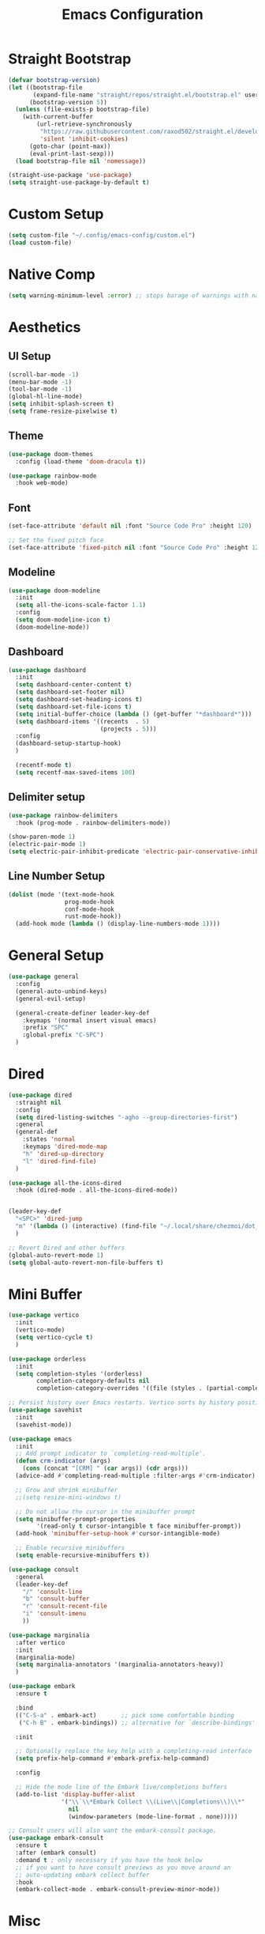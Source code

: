 #+title: Emacs Configuration
#+PROPERTY: header-args:emacs-lisp :tangle ~/.config/emacs-config/init.el

* Straight Bootstrap
#+begin_src emacs-lisp
  (defvar bootstrap-version)
  (let ((bootstrap-file
         (expand-file-name "straight/repos/straight.el/bootstrap.el" user-emacs-directory))
        (bootstrap-version 5))
    (unless (file-exists-p bootstrap-file)
      (with-current-buffer
          (url-retrieve-synchronously
           "https://raw.githubusercontent.com/raxod502/straight.el/develop/install.el"
           'silent 'inhibit-cookies)
        (goto-char (point-max))
        (eval-print-last-sexp)))
    (load bootstrap-file nil 'nomessage))
  
  (straight-use-package 'use-package)
  (setq straight-use-package-by-default t)
#+end_src
* Custom Setup
#+begin_src emacs-lisp
(setq custom-file "~/.config/emacs-config/custom.el")
(load custom-file)
#+end_src
* Native Comp
#+begin_src emacs-lisp
  (setq warning-minimum-level :error) ;; stops barage of warnings with native comp
#+end_src
* Aesthetics
** UI Setup
#+begin_src emacs-lisp
  (scroll-bar-mode -1)
  (menu-bar-mode -1)
  (tool-bar-mode -1)
  (global-hl-line-mode)
  (setq inhibit-splash-screen t)
  (setq frame-resize-pixelwise t)
#+end_src
** Theme
#+begin_src emacs-lisp
  (use-package doom-themes
    :config (load-theme 'doom-dracula t))
  
  (use-package rainbow-mode
    :hook web-mode)
#+end_src
** Font
#+begin_src emacs-lisp
  (set-face-attribute 'default nil :font "Source Code Pro" :height 120)

  ;; Set the fixed pitch face
  (set-face-attribute 'fixed-pitch nil :font "Source Code Pro" :height 120)
#+end_src
** Modeline
#+begin_src emacs-lisp
  (use-package doom-modeline
    :init
    (setq all-the-icons-scale-factor 1.1)
    :config
    (setq doom-modeline-icon t)
    (doom-modeline-mode))
  
#+end_src
** Dashboard
#+begin_src emacs-lisp
  (use-package dashboard
    :init
    (setq dashboard-center-content t)
    (setq dashboard-set-footer nil)
    (setq dashboard-set-heading-icons t)
    (setq dashboard-set-file-icons t)
    (setq initial-buffer-choice (lambda () (get-buffer "*dashboard*")))
    (setq dashboard-items '((recents  . 5)
                            (projects . 5)))
    :config
    (dashboard-setup-startup-hook)
    )
  
    (recentf-mode t)
    (setq recentf-max-saved-items 100)
#+end_src
** Delimiter setup
#+begin_src emacs-lisp
  (use-package rainbow-delimiters
    :hook (prog-mode . rainbow-delimiters-mode))

  (show-paren-mode 1)
  (electric-pair-mode 1)
  (setq electric-pair-inhibit-predicate 'electric-pair-conservative-inhibit)

#+end_src
** Line Number Setup
#+begin_src emacs-lisp
  (dolist (mode '(text-mode-hook
                  prog-mode-hook
                  conf-mode-hook
                  rust-mode-hook))
    (add-hook mode (lambda () (display-line-numbers-mode 1))))
#+end_src
* General Setup
#+begin_src emacs-lisp
  (use-package general
    :config
    (general-auto-unbind-keys)
    (general-evil-setup)
  
    (general-create-definer leader-key-def
      :keymaps '(normal insert visual emacs)
      :prefix "SPC"
      :global-prefix "C-SPC")
    )
#+end_src
* Dired
#+begin_src emacs-lisp
  (use-package dired
    :straight nil
    :config
    (setq dired-listing-switches "-agho --group-directories-first")
    :general
    (general-def
      :states 'normal
      :keymaps 'dired-mode-map
      "h" 'dired-up-directory
      "l" 'dired-find-file)
    )
  
  (use-package all-the-icons-dired
    :hook (dired-mode . all-the-icons-dired-mode))
  
  
  (leader-key-def
    "<SPC>" 'dired-jump
    "m" '(lambda () (interactive) (find-file "~/.local/share/chezmoi/dot_config/emacs-config/init.org"))
    )
  
  ;; Revert Dired and other buffers
  (global-auto-revert-mode 1)
  (setq global-auto-revert-non-file-buffers t)
#+end_src
* Mini Buffer
#+begin_src emacs-lisp
  (use-package vertico
    :init
    (vertico-mode)
    (setq vertico-cycle t)
    )

  (use-package orderless
    :init
    (setq completion-styles '(orderless)
          completion-category-defaults nil
          completion-category-overrides '((file (styles . (partial-completion))))))

  ;; Persist history over Emacs restarts. Vertico sorts by history position.
  (use-package savehist
    :init
    (savehist-mode))

  (use-package emacs
    :init
    ;; Add prompt indicator to `completing-read-multiple'.
    (defun crm-indicator (args)
      (cons (concat "[CRM] " (car args)) (cdr args)))
    (advice-add #'completing-read-multiple :filter-args #'crm-indicator)

    ;; Grow and shrink minibuffer
    ;;(setq resize-mini-windows t)

    ;; Do not allow the cursor in the minibuffer prompt
    (setq minibuffer-prompt-properties
          '(read-only t cursor-intangible t face minibuffer-prompt))
    (add-hook 'minibuffer-setup-hook #'cursor-intangible-mode)

    ;; Enable recursive minibuffers
    (setq enable-recursive-minibuffers t))

  (use-package consult
    :general
    (leader-key-def
      "/" 'consult-line
      "b" 'consult-buffer
      "r" 'consult-recent-file
      "i" 'consult-imenu
      ))

  (use-package marginalia
    :after vertico
    :init
    (marginalia-mode)
    (setq marginalia-annotators '(marginalia-annotators-heavy))
    )

  (use-package embark
    :ensure t

    :bind
    (("C-S-a" . embark-act)       ;; pick some comfortable binding
     ("C-h B" . embark-bindings)) ;; alternative for `describe-bindings'

    :init

    ;; Optionally replace the key help with a completing-read interface
    (setq prefix-help-command #'embark-prefix-help-command)

    :config

    ;; Hide the mode line of the Embark live/completions buffers
    (add-to-list 'display-buffer-alist
                 '("\\`\\*Embark Collect \\(Live\\|Completions\\)\\*"
                   nil
                   (window-parameters (mode-line-format . none)))))

  ;; Consult users will also want the embark-consult package.
  (use-package embark-consult
    :ensure t
    :after (embark consult)
    :demand t ; only necessary if you have the hook below
    ;; if you want to have consult previews as you move around an
    ;; auto-updating embark collect buffer
    :hook
    (embark-collect-mode . embark-consult-preview-minor-mode))
#+end_src
* Misc
#+begin_src emacs-lisp
  (setq backup-directory-alist `(("." . "~/.saves")))
  
  (setq delete-by-moving-to-trash t)
  (defun system-move-file-to-trash (filename)
    (shell-command (concat (executable-find "rip --graveyard ~/.local/share/Trash") " " filename)))
#+end_src
* Whitespace
#+begin_src emacs-lisp
  (use-package ws-butler
    :hook ((text-mode . ws-butler-mode)
           (prog-mode . ws-butler-mode)))
#+end_src
* PDF
#+begin_src emacs-lisp
  (use-package pdf-tools)
  (pdf-tools-install)
#+end_src
* Terminals
#+begin_src emacs-lisp
  (leader-key-def
    "t" 'eshell-other-window)
  
  (defun eshell-other-window ()
    "Open a `eshell' in a new window."
    (interactive)
    (let ((buf (eshell)))
      (switch-to-buffer (other-buffer buf))
      (switch-to-buffer-other-window buf)))
#+end_src
* Org Mode
#+begin_src emacs-lisp
  (use-package org
    :straight nil
    :init
    (setq org-confirm-babel-evaluate nil)
    (setq org-src-window-setup 'current-window)
    (setq org-ellipsis " ▾")
    (setq org-M-RET-may-split-line nil)
    (setq org-latex-pdf-process '("texi2dvi -p -b -V %f"))
  
    (require 'org-tempo)
    :config
    (org-babel-do-load-languages
     'org-babel-load-languages
     '((emacs-lisp . t)
       (python . t)
       (R . t)
       (shell . t)))
    (add-to-list 'org-structure-template-alist '("el" . "src emacs-lisp"))
    (add-to-list 'org-structure-template-alist '("py" . "src python"))
    (add-to-list 'org-structure-template-alist '("sh" . "src shell"))
    (add-to-list 'org-structure-template-alist '("r" . "src R"))
  
    (use-package org-superstar
      :hook (org-mode . (lambda () (org-superstar-mode 1))))
  
    (use-package ox-pandoc
      :init
      (setq org-pandoc-options-for-latex-pdf '((pdf-engine . "xelatex"))))
  
    (use-package org-ql)
    :hook (org-mode . org-indent-mode)
    )
  
#+end_src
* EVIL
#+begin_src emacs-lisp
  (use-package evil
    :init
    (setq evil-want-keybinding nil)
    (setq evil-undo-system 'undo-tree)
    (setq evil-want-integration t)
    (setq evil-respect-visual-line-mode t)
    (setq evil-want-C-u-scroll t)
    (setq evil-cros-lines t)

    :hook (evil-mode . visual-line-mode)

    :config
    (evil-mode 1)

    :general
    ("C-M-u" 'universal-argument)
    (:states '(normal motion)
             "j" 'evil-next-visual-line
             "k" 'evil-previous-visual-line
             )
    )

  (use-package evil-collection
    :after evil
    :config
    (evil-collection-init))

  (use-package evil-commentary
    :config
    (evil-commentary-mode 1))

  (use-package evil-goggles
    :config
    (evil-goggles-mode 1))

  (use-package evil-snipe)
  (use-package undo-tree
    :config
    (global-undo-tree-mode 1)
    )

  (use-package evil-surround
    :config
    (global-evil-surround-mode 1))
#+end_src
* Help
#+begin_src emacs-lisp
  (use-package free-keys)
  (use-package which-key
    :init (which-key-mode)
    :config
    (setq which-key-idle-delay 0.3))
  
  (use-package helpful)
  (leader-key-def
    "h" 'helpful-at-point
    )
  
  (use-package define-word
    :general
    (leader-key-def
      "d" 'define-word-at-point
      "D" 'define-word
      ))
  
  ;; setup spellcheck from this blog post: http://blog.binchen.org/posts/what-s-the-best-spell-check-set-up-in-emacs/
  ;; Does what I need it to do ¯\_(ツ)_/¯
  (cond
   ;; try hunspell at first
   ;; if hunspell does NOT exist, use aspell
   ((executable-find "hunspell")
    (setq ispell-program-name "hunspell")
    (setq ispell-local-dictionary "en_US")
    (setq ispell-local-dictionary-alist
          ;; Please note the list `("-d" "en_US")` contains ACTUAL parameters passed to hunspell
          ;; You could use `("-d" "en_US,en_US-med")` to check with multiple dictionaries
          '(("en_US" "[[:alpha:]]" "[^[:alpha:]]" "[']" nil ("-d" "en_US") nil utf-8)))
  
    ;; new variable `ispell-hunspell-dictionary-alist' is defined in Emacs
    ;; If it's nil, Emacs tries to automatically set up the dictionaries.
    (when (boundp 'ispell-hunspell-dictionary-alist)
      (setq ispell-hunspell-dictionary-alist ispell-local-dictionary-alist)))
  
   ((executable-find "aspell")
    (setq ispell-program-name "aspell")
    ;; Please note ispell-extra-args contains ACTUAL parameters passed to aspell
    (setq ispell-extra-args '("--sug-mode=ultra" "--lang=en_US"))))
  
#+end_src
* Navigation
#+begin_src emacs-lisp
  
  (use-package avy
    :general
    ("C-s" 'avy-goto-char-timer)
    )
  
  (general-def
    "C-w m" 'maximize-window)
  
  (use-package winum
    :general
    (
     "M-1" 'winum-select-window-1
     "M-2" 'winum-select-window-2
     "M-3" 'winum-select-window-3
     "M-4" 'winum-select-window-4
     "M-5" 'winum-select-window-5
     "M-6" 'winum-select-window-6
     "M-7" 'winum-select-window-7
     "M-8" 'winum-select-window-8
     )
    :config
    (winum-mode t))
  
  (use-package yafolding)
  
  (use-package rg
    :config
    (rg-enable-default-bindings))
#+end_src
* Development
** Formatting
#+begin_src emacs-lisp
  (use-package aggressive-indent
    :hook (prog-mode . aggressive-indent-mode)
    )
  
  (use-package format-all
    :config
    (format-all-mode 1))
#+end_src
** Version Control
#+begin_src emacs-lisp
  (use-package magit
    :general
    (leader-key-def
      "g" 'magit-status
      ))
#+end_src
** Projects
#+begin_src emacs-lisp
  (use-package projectile
    :config (projectile-mode)
    :init
    (setq projectile-switch-project-action #'projectile-dired)
    :general
    (leader-key-def
      "p" 'projectile-command-map
      ))
#+end_src
** Languages
#+begin_src emacs-lisp
  (use-package toml-mode)
  (use-package fish-mode)
  (use-package yaml-mode
    :mode "\\.yml\\'")
  (use-package rustic)
  (use-package nix-mode)

  (use-package gnuplot)
  (autoload 'gnuplot-mode "gnuplot" "Gnuplot major mode" t)
  (autoload 'gnuplot-make-buffer "gnuplot" "open a buffer in gnuplot-mode" t)
  (setq auto-mode-alist (append '(("\\.gp$" . gnuplot-mode)) auto-mode-alist))


  (use-package ess)

  (use-package kbd-mode
    :straight (kbd-mode :type git :host github :repo "kmonad/kbd-mode"))
#+end_src
** Syntax Checking
#+begin_src emacs-lisp
(use-package flycheck
  :init (global-flycheck-mode)
  )
#+end_src
** Completion
#+begin_src emacs-lisp
  (use-package company
    :init
    (setq company-minimum-prefix-length 1
          company-idle-delay 0.0) ;; default is 0.2
    )
#+end_src
** LSP
#+begin_src emacs-lisp
  (use-package lsp-mode
    :init
    (setq gc-cons-threshold 100000000) ;; set per the lsp-doctor recommendation
    (setq read-process-output-max (* 1024 1024)) ;; same reason ^
    (setq lsp-keymap-prefix "C-c l")
    :hook (
           (rustic-mode . lsp)
           (lsp-mode . lsp-enable-which-key-integration))
    :commands lsp)
  
  (use-package lsp-ui :commands lsp-ui-mode)
  (use-package lsp-treemacs :commands lsp-treemacs-errors-list)
  
#+end_src

* local variables
;; Local Variables: 
;; eval: (add-hook 'after-save-hook (lambda ()(if (y-or-n-p "Tangle?")(org-babel-tangle))) nil t) 
;; End:
